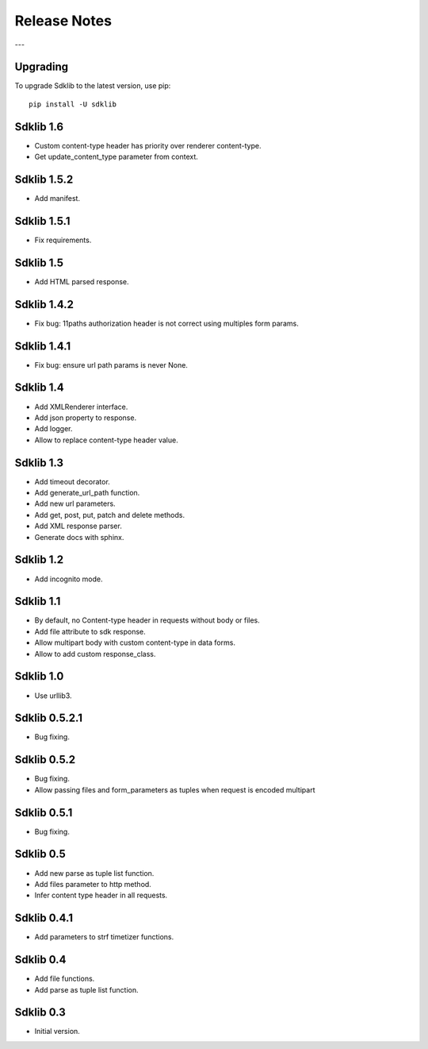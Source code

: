 =============
Release Notes
=============

---

Upgrading
=========

To upgrade Sdklib to the latest version, use pip:
::
    pip install -U sdklib


Sdklib 1.6
==========

- Custom content-type header has priority over renderer content-type.
- Get update_content_type parameter from context.


Sdklib 1.5.2
============

- Add manifest.


Sdklib 1.5.1
============

- Fix requirements.


Sdklib 1.5
==========

- Add HTML parsed response.


Sdklib 1.4.2
============

- Fix bug: 11paths authorization header is not correct using multiples form params.


Sdklib 1.4.1
============

- Fix bug: ensure url path params is never None.


Sdklib 1.4
==========

- Add XMLRenderer interface.
- Add json property to response.
- Add logger.
- Allow to replace content-type header value.


Sdklib 1.3
==========

- Add timeout decorator.
- Add generate_url_path function.
- Add new url parameters.
- Add get, post, put, patch and delete methods.
- Add XML response parser.
- Generate docs with sphinx.


Sdklib 1.2
==========

- Add incognito mode.


Sdklib 1.1
==========

- By default, no Content-type header in requests without body or files.
- Add file attribute to sdk response.
- Allow multipart body with custom content-type in data forms.
- Allow to add custom response_class.


Sdklib 1.0
==========

- Use urllib3.


Sdklib 0.5.2.1
==============

- Bug fixing.


Sdklib 0.5.2
============

- Bug fixing.
- Allow passing files and form_parameters as tuples when request is encoded multipart


Sdklib 0.5.1
============

- Bug fixing.


Sdklib 0.5
==========

- Add new parse as tuple list function.
- Add files parameter to http method.
- Infer content type header in all requests.


Sdklib 0.4.1
============

- Add parameters to strf timetizer functions.


Sdklib 0.4
==========

- Add file functions.
- Add parse as tuple list function.


Sdklib 0.3
==========

- Initial version.


